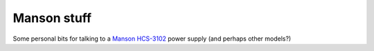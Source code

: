 ************
Manson stuff
************

Some personal bits for talking to a `Manson HCS-3102
<https://www.manson.com.hk/product/hcs-3102/>`_ power supply (and
perhaps other models?)
